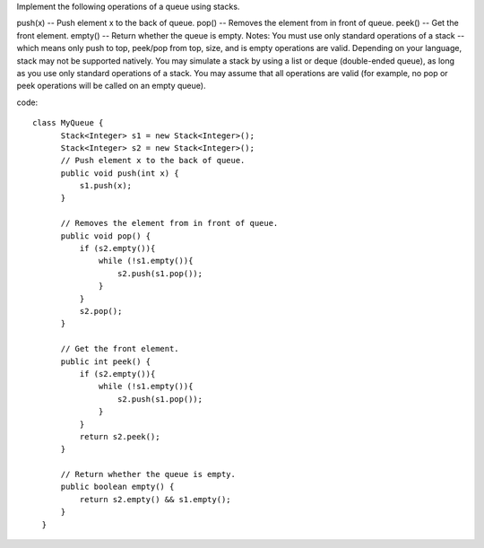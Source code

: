 Implement the following operations of a queue using stacks.

push(x) -- Push element x to the back of queue.
pop() -- Removes the element from in front of queue.
peek() -- Get the front element.
empty() -- Return whether the queue is empty.
Notes:
You must use only standard operations of a stack -- which means only push to top, peek/pop from top, size, and is empty operations are valid.
Depending on your language, stack may not be supported natively. You may simulate a stack by using a list or deque (double-ended queue), as long as you use only standard operations of a stack.
You may assume that all operations are valid (for example, no pop or peek operations will be called on an empty queue).

code:
::
 
  class MyQueue {
        Stack<Integer> s1 = new Stack<Integer>();
        Stack<Integer> s2 = new Stack<Integer>();
        // Push element x to the back of queue.
        public void push(int x) {
            s1.push(x);
        }

        // Removes the element from in front of queue.
        public void pop() {
            if (s2.empty()){
                while (!s1.empty()){
                    s2.push(s1.pop());
                }
            }
            s2.pop();
        }

        // Get the front element.
        public int peek() {
            if (s2.empty()){
                while (!s1.empty()){
                    s2.push(s1.pop());
                }
            }
            return s2.peek();
        }

        // Return whether the queue is empty.
        public boolean empty() {
            return s2.empty() && s1.empty();
        }
    }
